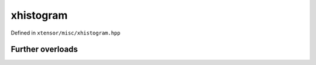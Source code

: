 .. Copyright (c) 2016, Johan Mabille, Sylvain Corlay and Wolf Vollprecht

   Distributed under the terms of the BSD 3-Clause License.

   The full license is in the file LICENSE, distributed with this software.

xhistogram
==========

Defined in ``xtensor/misc/xhistogram.hpp``

.. doxygenenum:: xt::histogram_algorithm

.. doxygenfunction:: xt::histogram(E1&&, E2&&, E3&&, bool)

.. doxygenfunction:: xt::bincount(E1&&, E2&&, std::size_t)

.. doxygenfunction:: xt::histogram_bin_edges(E1&&, E2&&, E3, E3, std::size_t, histogram_algorithm)

.. doxygenfunction:: xt::digitize(E1&&, E2&&, E3&&, bool, bool)

.. doxygenfunction:: xt::bin_items(size_t, E&&)

Further overloads
-----------------

.. doxygenfunction:: xt::histogram(E1&&, E2&&, bool)

.. doxygenfunction:: xt::histogram(E1&&, std::size_t, bool)

.. doxygenfunction:: xt::histogram(E1&&, std::size_t, E2, E2, bool)

.. doxygenfunction:: xt::histogram(E1&&, std::size_t, E2&&, bool)

.. doxygenfunction:: xt::histogram(E1&&, std::size_t, E2&&, E3, E3, bool)

.. doxygenfunction:: xt::histogram_bin_edges(E1&&, E2, E2, std::size_t, histogram_algorithm)

.. doxygenfunction:: xt::histogram_bin_edges(E1&&, E2&&, std::size_t, histogram_algorithm)

.. doxygenfunction:: xt::histogram_bin_edges(E1&&, std::size_t, histogram_algorithm)

.. doxygenfunction:: xt::bin_items(size_t, size_t)

